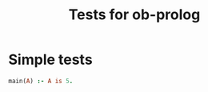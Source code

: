 #+TITLE: Tests for ob-prolog


* Simple tests

  #+BEGIN_SRC prolog :goal main(A) :session *prolog-1*
    main(A) :- A is 5.
  #+END_SRC